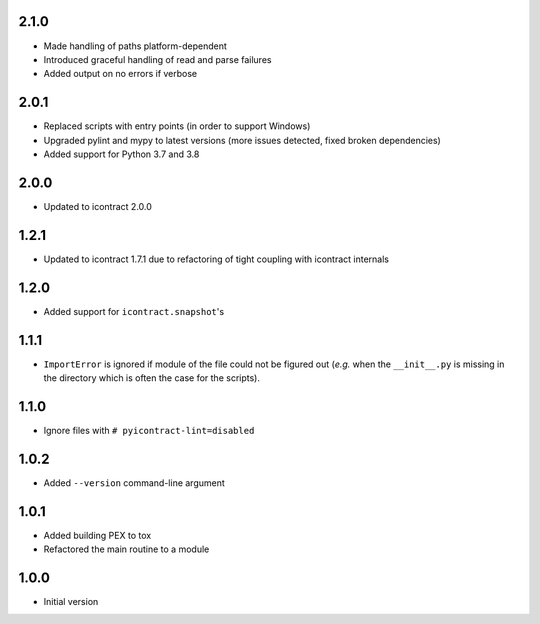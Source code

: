 2.1.0
=====
* Made handling of paths platform-dependent
* Introduced graceful handling of read and parse failures
* Added output on no errors if verbose

2.0.1
=====
* Replaced scripts with entry points (in order to support Windows)
* Upgraded pylint and mypy to latest versions
  (more issues detected, fixed broken dependencies)
* Added support for Python 3.7 and 3.8

2.0.0
=====
* Updated to icontract 2.0.0

1.2.1
=====
* Updated to icontract 1.7.1 due to refactoring of tight coupling with icontract internals

1.2.0
=====
* Added support for ``icontract.snapshot``'s

1.1.1
=====
* ``ImportError`` is ignored if module of the file could not be figured out (*e.g.* when the ``__init__.py`` is
  missing in the directory which is often the case for the scripts).

1.1.0
=====
* Ignore files with ``# pyicontract-lint=disabled``

1.0.2
=====
* Added ``--version`` command-line argument

1.0.1
=====
* Added building PEX to tox
* Refactored the main routine to a module

1.0.0
=====
* Initial version
